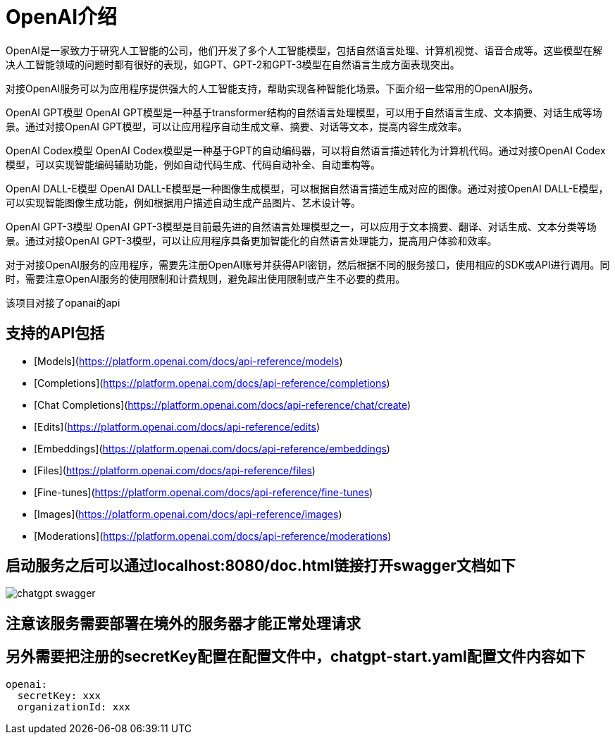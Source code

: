 # OpenAI介绍
OpenAI是一家致力于研究人工智能的公司，他们开发了多个人工智能模型，包括自然语言处理、计算机视觉、语音合成等。这些模型在解决人工智能领域的问题时都有很好的表现，如GPT、GPT-2和GPT-3模型在自然语言生成方面表现突出。

对接OpenAI服务可以为应用程序提供强大的人工智能支持，帮助实现各种智能化场景。下面介绍一些常用的OpenAI服务。

OpenAI GPT模型
OpenAI GPT模型是一种基于transformer结构的自然语言处理模型，可以用于自然语言生成、文本摘要、对话生成等场景。通过对接OpenAI GPT模型，可以让应用程序自动生成文章、摘要、对话等文本，提高内容生成效率。

OpenAI Codex模型
OpenAI Codex模型是一种基于GPT的自动编码器，可以将自然语言描述转化为计算机代码。通过对接OpenAI Codex模型，可以实现智能编码辅助功能，例如自动代码生成、代码自动补全、自动重构等。

OpenAI DALL-E模型
OpenAI DALL-E模型是一种图像生成模型，可以根据自然语言描述生成对应的图像。通过对接OpenAI DALL-E模型，可以实现智能图像生成功能，例如根据用户描述自动生成产品图片、艺术设计等。

OpenAI GPT-3模型
OpenAI GPT-3模型是目前最先进的自然语言处理模型之一，可以应用于文本摘要、翻译、对话生成、文本分类等场景。通过对接OpenAI GPT-3模型，可以让应用程序具备更加智能化的自然语言处理能力，提高用户体验和效率。

对于对接OpenAI服务的应用程序，需要先注册OpenAI账号并获得API密钥，然后根据不同的服务接口，使用相应的SDK或API进行调用。同时，需要注意OpenAI服务的使用限制和计费规则，避免超出使用限制或产生不必要的费用。

该项目对接了opanai的api

## 支持的API包括
- [Models](https://platform.openai.com/docs/api-reference/models)
- [Completions](https://platform.openai.com/docs/api-reference/completions)
- [Chat Completions](https://platform.openai.com/docs/api-reference/chat/create)
- [Edits](https://platform.openai.com/docs/api-reference/edits)
- [Embeddings](https://platform.openai.com/docs/api-reference/embeddings)
- [Files](https://platform.openai.com/docs/api-reference/files)
- [Fine-tunes](https://platform.openai.com/docs/api-reference/fine-tunes)
- [Images](https://platform.openai.com/docs/api-reference/images)
- [Moderations](https://platform.openai.com/docs/api-reference/moderations)

## 启动服务之后可以通过localhost:8080/doc.html链接打开swagger文档如下
image::chatgpt-swagger.png[]

## 注意该服务需要部署在境外的服务器才能正常处理请求

## 另外需要把注册的secretKey配置在配置文件中，chatgpt-start.yaml配置文件内容如下
```
openai:
  secretKey: xxx
  organizationId: xxx
```